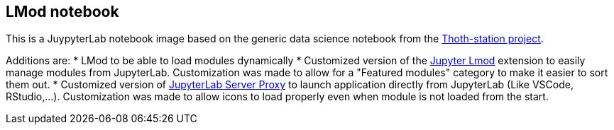 == LMod notebook

This is a JuypyterLab notebook image based on the generic data science notebook from the link:https://github.com/thoth-station/s2i-generic-data-science-notebook[Thoth-station project].

Additions are:
* LMod to be able to load modules dynamically
* Customized version of the link:https://github.com/cmd-ntrf/jupyter-lmod[Jupyter Lmod] extension to easily manage modules from JupyterLab. Customization was made to allow for a "Featured modules" category to make it easier to sort them out.
* Customized version of link:https://github.com/jupyterhub/jupyter-server-proxy[JupyterLab Server Proxy] to launch application directly from JupyterLab (Like VSCode, RStudio,...). Customization was made to allow icons to load properly even when module is not loaded from the start.

